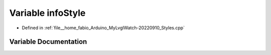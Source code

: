.. _exhale_variable_Styles_8cpp_1a20f310f04fccb98e788b9bb5c7466852:

Variable infoStyle
==================

- Defined in :ref:`file__home_fabio_Arduino_MyLvglWatch-20220910_Styles.cpp`


Variable Documentation
----------------------


.. doxygenvariable:: infoStyle
   :project: MyLVGLWatch